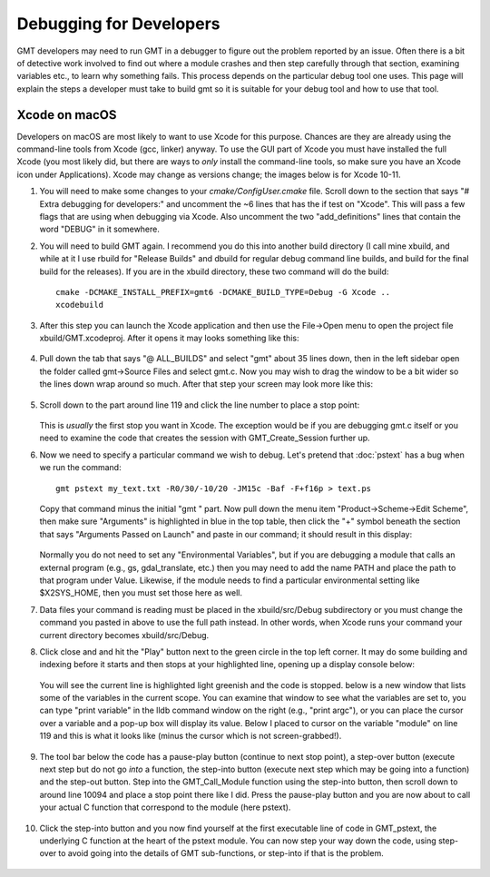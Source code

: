.. index:: ! debug

************************
Debugging for Developers
************************

GMT developers may need to run GMT in a debugger to figure out the problem reported by
an issue.  Often there is a bit of detective work involved to find out where a module
crashes and then step carefully through that section, examining variables etc., to learn
why something fails.  This process depends on the particular debug tool one uses.  This page
will explain the steps a developer must take to build gmt so it is suitable for your debug
tool and how to use that tool.

Xcode on macOS
--------------

Developers on macOS are most likely to want to use Xcode for this purpose. Chances are they
are already using the command-line tools from Xcode (gcc, linker) anyway.  To use the GUI
part of Xcode you must have installed the full Xcode (you most likely did, but there are
ways to *only* install the command-line tools, so make sure you have an Xcode icon under
Applications).  Xcode may change as versions change; the images below is for Xcode 10-11.

#. You will need to make some changes to your *cmake/ConfigUser.cmake* file. Scroll down to the
   section that says "# Extra debugging for developers:" and uncomment the ~6 lines that has
   the if test on "Xcode".  This will pass a few flags that are using when debugging via Xcode.
   Also uncomment the two "add_definitions" lines that contain the word "DEBUG" in it somewhere.

#. You will need to build GMT again.  I recommend you do this into another build directory (I
   call mine xbuild, and while at it I use rbuild for "Release Builds" and dbuild for regular
   debug command line builds, and build for the final build for the releases).  If you are in
   the xbuild directory, these two command will do the build::

    cmake -DCMAKE_INSTALL_PREFIX=gmt6 -DCMAKE_BUILD_TYPE=Debug -G Xcode ..
    xcodebuild

#. After this step you can launch the Xcode application and then use the File->Open menu to
   open the project file xbuild/GMT.xcodeproj.  After it opens it may looks something like
   this:

   .. figure:: /_images/xcode-1.*
      :width: 90%
      :align: center

#. Pull down the tab that says "@ ALL_BUILDS" and select "gmt" about 35 lines down, then in the
   left sidebar open the folder called gmt->Source Files and select gmt.c. Now you may wish
   to drag the window to be a bit wider so the lines down wrap around so much.  After that step
   your screen may look more like this:

   .. figure:: /_images/xcode-2.*
      :width: 90%
      :align: center

#. Scroll down to the part around line 119 and click the line number to place a stop point:

   .. figure:: /_images/xcode-3.*
      :width: 90%
      :align: center

   This is *usually* the first stop you want in Xcode.  The exception would be if you are debugging
   gmt.c itself or you need to examine the code that creates the session with GMT_Create_Session
   further up.

#. Now we need to specify a particular command we wish to debug.  Let's pretend that :doc:`pstext`
   has a bug when we run the command::

    gmt pstext my_text.txt -R0/30/-10/20 -JM15c -Baf -F+f16p > text.ps

   Copy that command minus the initial "gmt " part.  Now pull down the menu item "Product->Scheme->Edit Scheme",
   then make sure "Arguments" is highlighted in blue in the top table, then click the "+" symbol beneath the
   section that says "Arguments Passed on Launch" and paste in our command; it should result in this display:

   .. figure:: /_images/xcode-4.*
      :width: 90%
      :align: center

   Normally you do not need to set any "Environmental Variables", but if you are debugging a module that
   calls an external program (e.g., gs, gdal_translate, etc.) then you may need to add the name PATH and
   place the path to that program under Value.  Likewise, if the module needs to find a particular environmental
   setting like $X2SYS_HOME, then you must set those here as well.

#. Data files your command is reading must be placed in the xbuild/src/Debug subdirectory or you must
   change the command you pasted in above to use the full path instead.  In other words, when Xcode runs
   your command your current directory becomes xbuild/src/Debug.

#. Click close and and hit the "Play" button next to the green circle in the top left corner.  It may do some
   building and indexing before it starts and then stops at your highlighted line, opening up a display console
   below:

   .. figure:: /_images/xcode-5.*
      :width: 90%
      :align: center
   
   You will see the current line is highlighted light greenish and the code is stopped.  below is a new window that
   lists some of the variables in the current scope.  You can examine that window to see what the variables are set
   to, you can type "print variable" in the lldb command window on the right (e.g., "print argc"), or you can place
   the cursor over a variable and a pop-up box will display its value.  Below I placed to cursor on the variable
   "module" on line 119 and this is what it looks like (minus the cursor which is not screen-grabbed!).

   .. figure:: /_images/xcode-6.*
      :width: 90%
      :align: center

#. The tool bar below the code has a pause-play button (continue to next stop point), a step-over button (execute
   next step but do not go *into* a function, the step-into button (execute next step which may be going into a function)
   and the step-out button.  Step into the GMT_Call_Module function using the step-into button, then scroll down to
   around line 10094 and place a stop point there like I did.  Press the pause-play button and you are now about to
   call your actual C function that correspond to the module (here pstext).

   .. figure:: /_images/xcode-7.*
      :width: 90%
      :align: center

#. Click the step-into button and you now find yourself at the first executable line of code in GMT_pstext, the underlying
   C function at the heart of the pstext module.  You can now step your way down the code, using step-over to avoid going
   into the details of GMT sub-functions, or step-into if that is the problem.

   .. figure:: /_images/xcode-8.*
      :width: 90%
      :align: center
